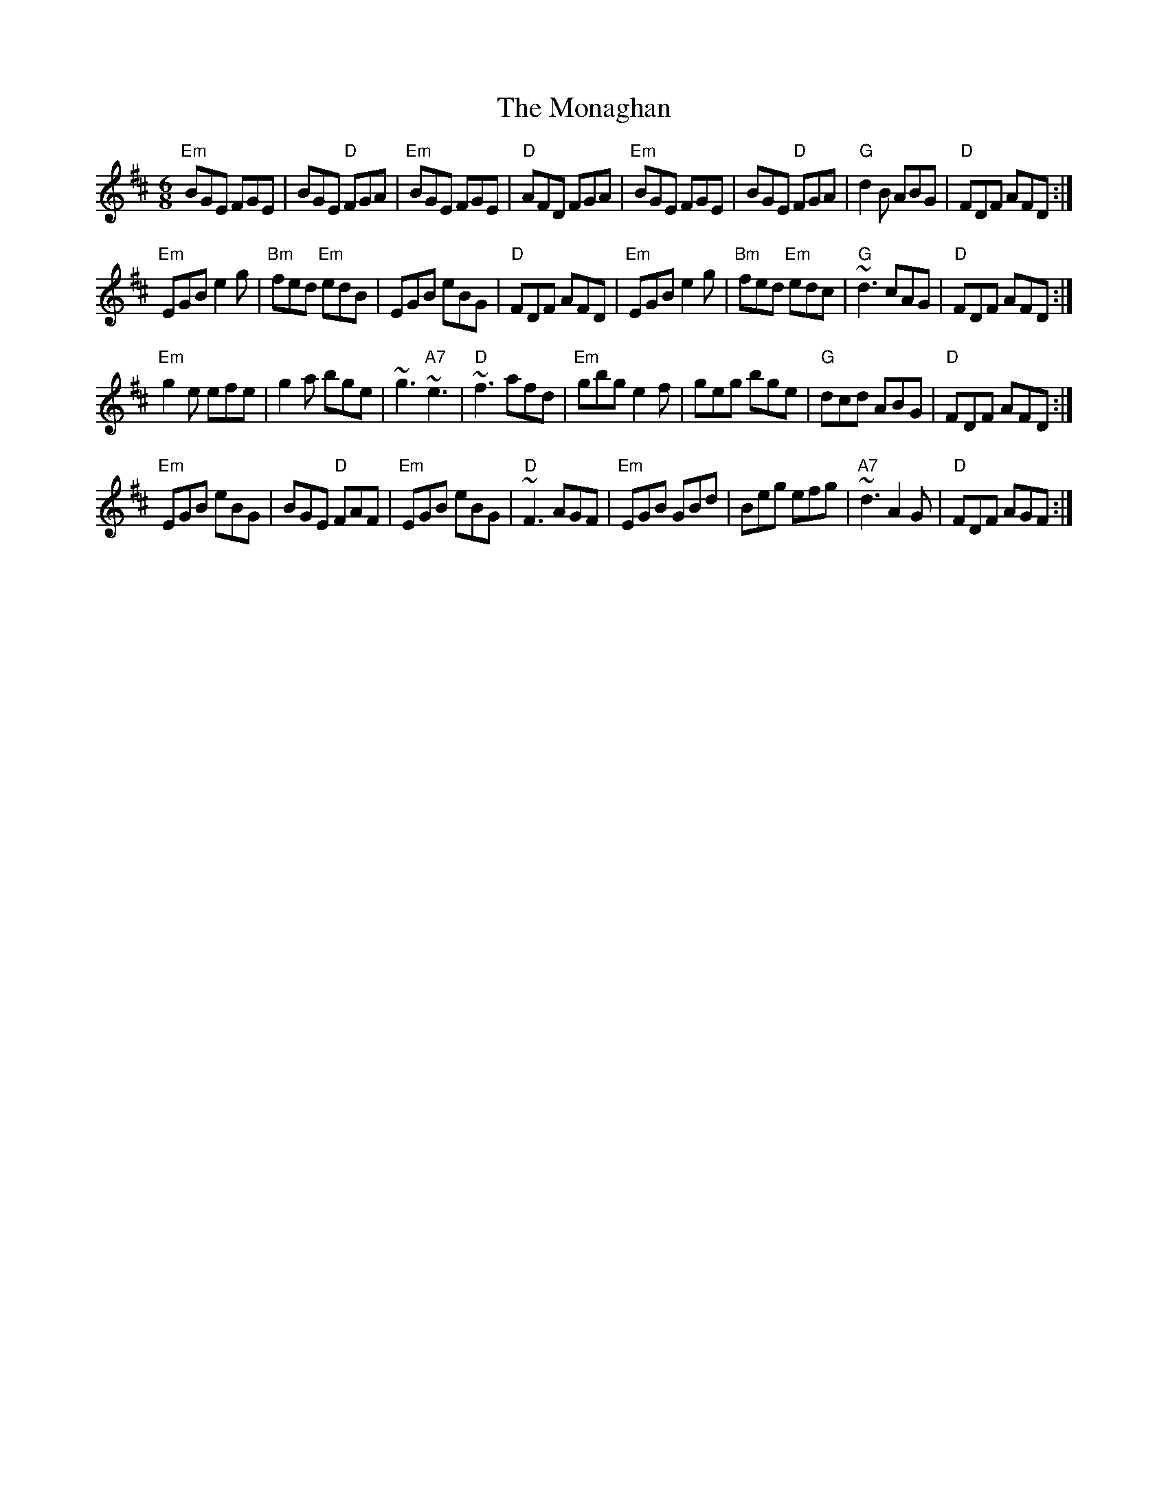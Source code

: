 X: 9
T: Monaghan, The
Z: Beleragor
S: https://thesession.org/tunes/67#setting29029
R: jig
M: 6/8
L: 1/8
K: Edor
"Em"BGE FGE|BGE "D"FGA|"Em"BGE FGE|"D"AFD FGA|"Em"BGE FGE|BGE "D"FGA|"G"d2B ABG|"D"FDF AFD:|
"Em"EGB e2g|"Bm"fed "Em"edB|EGB eBG|"D"FDF AFD|"Em"EGB e2g|"Bm"fed "Em"edc|"G"~d3 cAG|"D"FDF AFD:|
"Em"g2e efe|g2a bge|~g3 "A7"~e3|"D"~f3 afd|"Em"gbg e2f|geg bge|"G"dcd ABG|"D"FDF AFD:|
"Em"EGB eBG|BGE "D"FAF|"Em"EGB eBG|"D"~F3 AGF|"Em"EGB GBd|Beg efg|"A7"~d3 A2G|"D"FDF AGF:|
